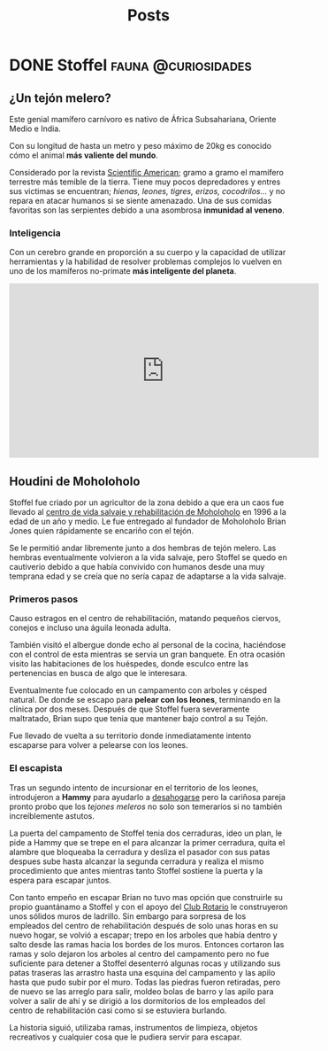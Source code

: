 #+title: Posts
#+hugo_base_dir: ../
#+hugo_section: posts

* DONE Stoffel :fauna:@curiosidades:
:PROPERTIES:
:EXPORT_FILE_NAME: stoffel
:END:
** ¿Un tejón melero?
Este genial mamífero carnívoro es nativo de África Subsahariana, Oriente Medio e India.

Con su longitud de hasta un metro y peso máximo de 20kg es conocido cómo el animal *más valiente del mundo*.

Considerado por la revista [[https://www.scientificamerican.com/][Scientific American]]; gramo a gramo el mamífero terrestre más temible de la tierra.
Tiene muy pocos depredadores y entres sus victimas se encuentran; /hienas, leones, tigres, erizos, cocodrilos.../ y no repara en atacar humanos si se siente amenazado. Una de sus comidas favoritas son las serpientes debido a una asombrosa *inmunidad al veneno*.

*** Inteligencia
Con un cerebro grande en proporción a su cuerpo y la capacidad de utilizar herramientas y la habilidad de resolver problemas complejos lo vuelven en uno de los mamíferos no-primate *más inteligente del planeta*.
#+begin_export html
<iframe width="560" height="315" src="https://www.youtube-nocookie.com/embed/aZyjKF31_JQ" title="YouTube video player" frameborder="0" allow="accelerometer; encrypted-media; gyroscope" allowfullscreen></iframe>
#+end_export
** Houdini de Moholoholo
Stoffel fue criado por un agricultor de la zona debido a que era un caos fue llevado al [[https://www.facebook.com/moholorehabcentre][centro de vida salvaje y rehabilitación de Moholoholo]] en 1996 a la edad de un año y medio. Le fue entregado al fundador de Moholoholo Brian Jones quien rápidamente se encariño con el tejón.

Se le permitió andar libremente junto a dos hembras de tejón melero. Las hembras eventualmente volvieron a la vida salvaje, pero Stoffel se quedo en cautiverio debido a que había convivido con humanos desde una muy temprana edad y se creía que no sería capaz de adaptarse a la vida salvaje.

*** Primeros pasos
Causo estragos en el centro de rehabilitación, matando pequeños ciervos, conejos e incluso una águila leonada adulta.

También visitó el albergue donde echo al personal de la cocina, haciéndose con el control de esta mientras se servia un gran banquete.
En otra ocasión visito las habitaciones de los huéspedes, donde esculco entre las pertenencias en busca de algo que le interesara.

Eventualmente fue colocado en un campamento con arboles y césped natural. De donde se escapo para *pelear con los leones*, terminando en la clínica por dos meses. Después de que Stoffel fuera severamente maltratado, Brian supo que tenia que mantener bajo control a su Tejón.

Fue llevado de vuelta a su territorio donde inmediatamente intento escaparse para volver a pelearse con los leones.

*** El escapista
Tras un segundo intento de incursionar en el territorio de los leones, introdujeron a *Hammy* para ayudarlo a _desahogarse_ pero la cariñosa pareja pronto probo que los /tejones meleros/ no solo son temerarios si no también increíblemente astutos.

La puerta del campamento de Stoffel tenia dos cerraduras, ideo un plan, le pide a Hammy que se trepe en el para alcanzar la primer cerradura, quita el alambre que bloqueaba la cerradura y desliza el pasador con sus patas despues sube hasta alcanzar la segunda cerradura y realiza el mismo procedimiento que antes mientras tanto Stoffel sostiene la puerta y la espera para escapar juntos.

Con tanto empeño en escapar Brian no tuvo mas opción que construirle su propio guantánamo a Stoffel y con el apoyo del [[https://www.rotary.org/][Club Rotario]] le construyeron unos sólidos muros de ladrillo. Sin embargo para sorpresa de los empleados del centro de rehabilitación después de solo unas horas en su nuevo hogar, se volvió a escapar; trepo en los arboles que había dentro y salto desde las ramas hacia los bordes de los muros.
Entonces cortaron las ramas y solo dejaron los arboles al centro del campamento pero no fue suficiente para detener a Stoffel desenterró algunas rocas y utilizando sus patas traseras las arrastro hasta una esquina del campamento y las apilo hasta que pudo subir por el muro.
Todas las piedras fueron retiradas, pero de nuevo se las arreglo para salir, moldeo bolas de barro y las apilo para volver a salir de ahí y se dirigió a los dormitorios de los empleados del centro de rehabilitación casi como si se estuviera burlando.

La historia siguió, utilizaba ramas, instrumentos de limpieza, objetos recreativos y cualquier cosa que le pudiera servir para escapar.
